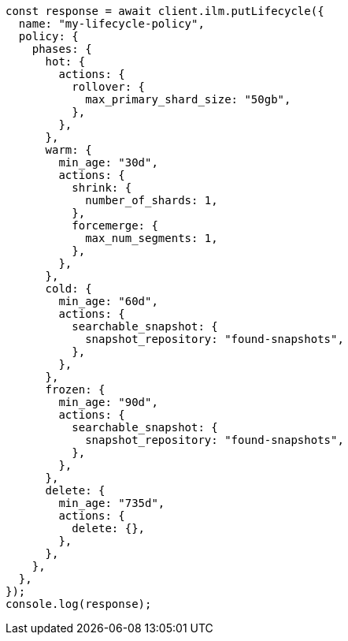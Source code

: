 // This file is autogenerated, DO NOT EDIT
// Use `node scripts/generate-docs-examples.js` to generate the docs examples

[source, js]
----
const response = await client.ilm.putLifecycle({
  name: "my-lifecycle-policy",
  policy: {
    phases: {
      hot: {
        actions: {
          rollover: {
            max_primary_shard_size: "50gb",
          },
        },
      },
      warm: {
        min_age: "30d",
        actions: {
          shrink: {
            number_of_shards: 1,
          },
          forcemerge: {
            max_num_segments: 1,
          },
        },
      },
      cold: {
        min_age: "60d",
        actions: {
          searchable_snapshot: {
            snapshot_repository: "found-snapshots",
          },
        },
      },
      frozen: {
        min_age: "90d",
        actions: {
          searchable_snapshot: {
            snapshot_repository: "found-snapshots",
          },
        },
      },
      delete: {
        min_age: "735d",
        actions: {
          delete: {},
        },
      },
    },
  },
});
console.log(response);
----
